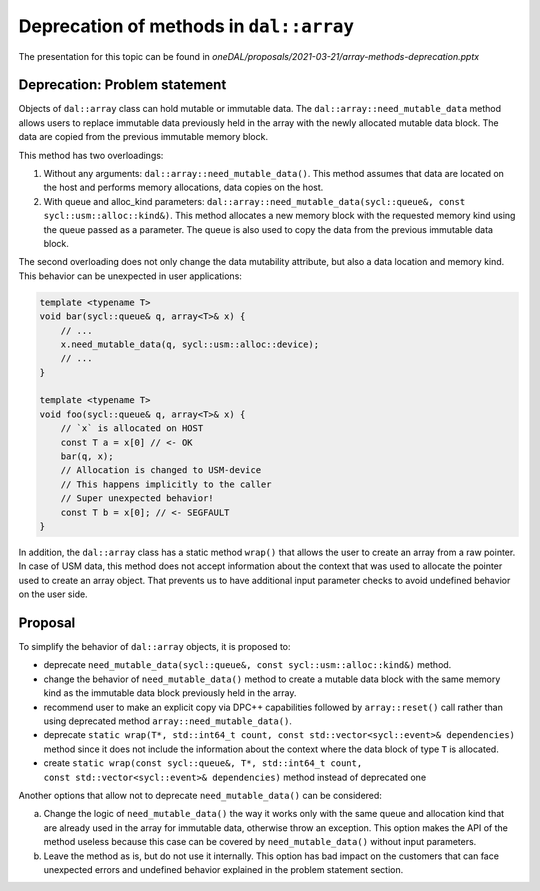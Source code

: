****************************************
Deprecation of methods in ``dal::array``
****************************************

The presentation for this topic can be found in `oneDAL/proposals/2021-03-21/array-methods-deprecation.pptx`

Deprecation: Problem statement
------------------------------

Objects of ``dal::array`` class can hold mutable or immutable data. The
``dal::array::need_mutable_data`` method allows users to replace immutable data
previously held in the array with the newly allocated mutable data block. The
data are copied from the previous immutable memory block.

This method has two overloadings:

1. Without any arguments: ``dal::array::need_mutable_data()``. This method
   assumes that data are located on the host and performs memory allocations,
   data copies on the host.

2. With queue and alloc_kind parameters:
   ``dal::array::need_mutable_data(sycl::queue&, const
   sycl::usm::alloc::kind&)``. This method allocates a new memory block with the
   requested memory kind using the queue passed as a parameter. The queue is
   also used to copy the data from the previous immutable data block.

The second overloading does not only change the data mutability attribute, but also
a data location and memory kind. This behavior can be unexpected in user
applications:

.. code-block:: cpp

    template <typename T>
    void bar(sycl::queue& q, array<T>& x) {
        // ...
        x.need_mutable_data(q, sycl::usm::alloc::device);
        // ...
    }

    template <typename T>
    void foo(sycl::queue& q, array<T>& x) {
        // `x` is allocated on HOST
        const T a = x[0] // <- OK
        bar(q, x);
        // Allocation is changed to USM-device
        // This happens implicitly to the caller
        // Super unexpected behavior!
        const T b = x[0]; // <- SEGFAULT
    }

In addition, the ``dal::array`` class has a static method ``wrap()`` that allows
the user to create an array from a raw pointer. In case of USM data, this method
does not accept information about the context that was used to allocate the
pointer used to create an array object. That prevents us to have additional
input parameter checks to avoid undefined behavior on the user side.

Proposal
--------

To simplify the behavior of ``dal::array`` objects, it is proposed to:

- deprecate ``need_mutable_data(sycl::queue&, const sycl::usm::alloc::kind&)``
  method.

- change the behavior of ``need_mutable_data()`` method to create a
  mutable data block with the same memory kind as the immutable data block
  previously held in the array.

- recommend user to make an explicit copy via DPC++ capabilities followed by
  ``array::reset()`` call rather than using deprecated method
  ``array::need_mutable_data()``.

- deprecate ``static wrap(T*, std::int64_t count,
  const std::vector<sycl::event>& dependencies)`` method since it does not include
  the information about the context where the data block of type ``T`` is
  allocated.

- create ``static wrap(const sycl::queue&, T*, std::int64_t count,
  const std::vector<sycl::event>& dependencies)`` method instead of deprecated one


Another options that allow not to deprecate ``need_mutable_data()`` can be considered:

a. Change the logic of ``need_mutable_data()`` the way it works only with the
   same queue and allocation kind that are already used in the array for
   immutable data, otherwise throw an exception. This option makes the API of
   the method useless because this case can be covered by
   ``need_mutable_data()`` without input parameters.
b. Leave the method as is, but do not use it internally. This option has bad
   impact on the customers that can face unexpected errors and undefined
   behavior explained in the problem statement section.
